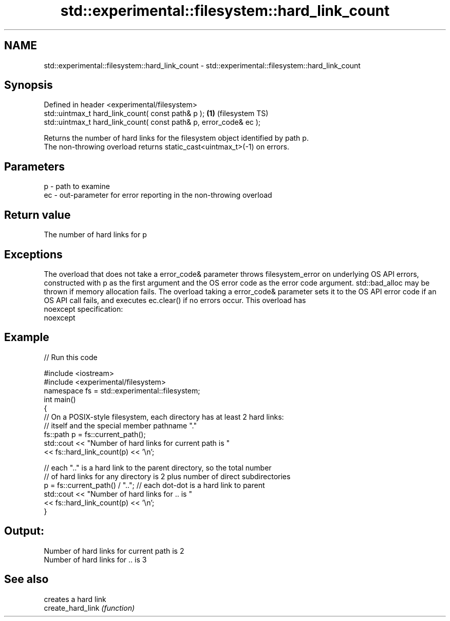 .TH std::experimental::filesystem::hard_link_count 3 "2020.03.24" "http://cppreference.com" "C++ Standard Libary"
.SH NAME
std::experimental::filesystem::hard_link_count \- std::experimental::filesystem::hard_link_count

.SH Synopsis

  Defined in header <experimental/filesystem>
  std::uintmax_t hard_link_count( const path& p );                 \fB(1)\fP (filesystem TS)
  std::uintmax_t hard_link_count( const path& p, error_code& ec );

  Returns the number of hard links for the filesystem object identified by path p.
  The non-throwing overload returns static_cast<uintmax_t>(-1) on errors.

.SH Parameters


  p  - path to examine
  ec - out-parameter for error reporting in the non-throwing overload


.SH Return value

  The number of hard links for p

.SH Exceptions

  The overload that does not take a error_code& parameter throws filesystem_error on underlying OS API errors, constructed with p as the first argument and the OS error code as the error code argument. std::bad_alloc may be thrown if memory allocation fails. The overload taking a error_code& parameter sets it to the OS API error code if an OS API call fails, and executes ec.clear() if no errors occur. This overload has
  noexcept specification:
  noexcept

.SH Example

  
// Run this code

    #include <iostream>
    #include <experimental/filesystem>
    namespace fs = std::experimental::filesystem;
    int main()
    {
        // On a POSIX-style filesystem, each directory has at least 2 hard links:
        // itself and the special member pathname "."
        fs::path p = fs::current_path();
        std::cout << "Number of hard links for current path is "
                  << fs::hard_link_count(p) << '\\n';

        // each ".." is a hard link to the parent directory, so the total number
        // of hard links for any directory is 2 plus number of direct subdirectories
        p = fs::current_path() / ".."; // each dot-dot is a hard link to parent
        std::cout << "Number of hard links for .. is "
                  << fs::hard_link_count(p) << '\\n';
    }

.SH Output:

    Number of hard links for current path is 2
    Number of hard links for .. is 3


.SH See also


                   creates a hard link
  create_hard_link \fI(function)\fP




